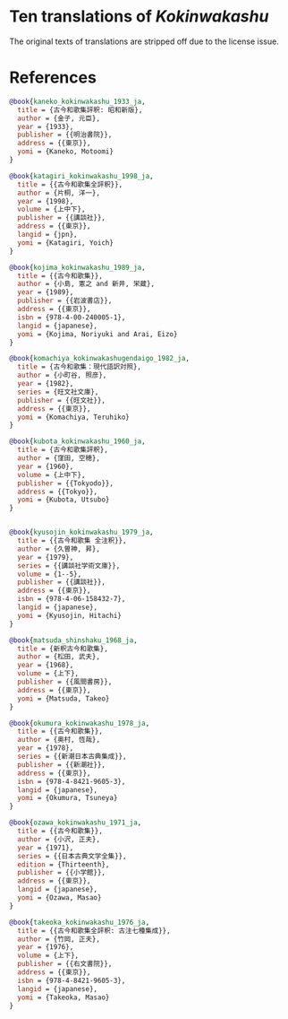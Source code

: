 * Ten translations of /Kokinwakashu/
The original texts of translations are stripped off due to the license
issue.
* References

#+BEGIN_SRC bib
@book{kaneko_kokinwakashu_1933_ja,
  title = {古今和歌集評釈: 昭和新版},
  author = {金子, 元臣},
  year = {1933},
  publisher = {{明治書院}},
  address = {{東京}},
  yomi = {Kaneko, Motoomi}
}

@book{katagiri_kokinwakashu_1998_ja,
  title = {{古今和歌集全評釈}},
  author = {片桐, 洋一},
  year = {1998},
  volume = {上中下},
  publisher = {{講談社}},
  address = {{東京}},
  langid = {jpn},
  yomi = {Katagiri, Yoich}
}

@book{kojima_kokinwakashu_1989_ja,
  title = {{古今和歌集}},
  author = {小島, 憲之 and 新井, 栄蔵},
  year = {1989},
  publisher = {{岩波書店}},
  address = {{東京}},
  isbn = {978-4-00-240005-1},
  langid = {japanese},
  yomi = {Kojima, Noriyuki and Arai, Eizo}
}

@book{komachiya_kokinwakashugendaigo_1982_ja,
  title = {古今和歌集：現代語訳対照},
  author = {小町谷, 照彦},
  year = {1982},
  series = {旺文社文庫},
  publisher = {{旺文社}},
  address = {{東京}},
  yomi = {Komachiya, Teruhiko}
}

@book{kubota_kokinwakashu_1960_ja,
  title = {古今和歌集評釈},
  author = {窪田, 空穂},
  year = {1960},
  volume = {上中下},
  publisher = {{Tokyodo}},
  address = {{Tokyo}},
  yomi = {Kubota, Utsubo}
}


@book{kyusojin_kokinwakashu_1979_ja,
  title = {{古今和歌集 全注釈}},
  author = {久曽神, 昇},
  year = {1979},
  series = {{講談社学術文庫}},
  volume = {1--5},
  publisher = {{講談社}},
  address = {{東京}},
  isbn = {978-4-06-158432-7},
  langid = {japanese},
  yomi = {Kyusojin, Hitachi}
}

@book{matsuda_shinshaku_1968_ja,
  title = {新釈古今和歌集},
  author = {松田, 武夫},
  year = {1968},
  volume = {上下},
  publisher = {{風間書房}},
  address = {{東京}},
  yomi = {Matsuda, Takeo}
}

@book{okumura_kokinwakashu_1978_ja,
  title = {{古今和歌集}},
  author = {奥村, 恆哉},
  year = {1978},
  series = {{新潮日本古典集成}},
  publisher = {{新潮社}},
  address = {{東京}},
  isbn = {978-4-8421-9605-3},
  langid = {japanese},
  yomi = {Okumura, Tsuneya}
}

@book{ozawa_kokinwakashu_1971_ja,
  title = {{古今和歌集}},
  author = {小沢, 正夫},
  year = {1971},
  series = {{日本古典文学全集}},
  edition = {Thirteenth},
  publisher = {{小学館}},
  address = {{東京}},
  langid = {japanese},
  yomi = {Ozawa, Masao}
}

@book{takeoka_kokinwakashu_1976_ja,
  title = {{古今和歌集全評釈: 古注七種集成}},
  author = {竹岡, 正夫},
  year = {1976},
  volume = {上下},
  publisher = {{右文書院}},
  address = {{東京}},
  isbn = {978-4-8421-9605-3},
  langid = {japanese},
  yomi = {Takeoka, Masao}
}

#+END_SRC

